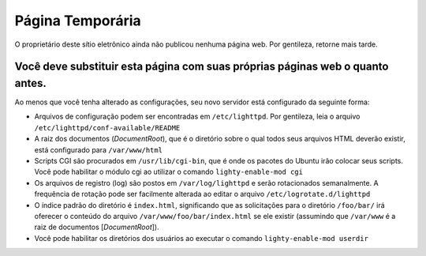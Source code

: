 ===================
Página Temporária
===================

O proprietário deste sítio eletrônico ainda não publicou nenhuma página web. Por gentileza, retorne mais tarde.

Você deve substituir esta página com suas próprias páginas web o quanto antes.
---------------------------------------------------------------------------------

Ao menos que você tenha alterado as configurações, seu novo servidor está configurado da seguinte forma:

* Arquivos de configuração podem ser encontradas em ``/etc/lighttpd``. Por gentileza, leia o arquivo ``/etc/lighttpd/conf-available/README``

* A raiz dos documentos (*DocumentRoot*), que é o diretório sobre o qual todos seus arquivos HTML deverão existir, está configurado para ``/var/www/html``

* Scripts CGI são procurados em ``/usr/lib/cgi-bin``, que é onde os pacotes do Ubuntu irão colocar seus scripts. Você pode habilitar o módulo cgi ao utilizar o comando ``lighty-enable-mod cgi``
* Os arquivos de registro (log) são postos em ``/var/log/lighttpd`` e serão rotacionados semanalmente. A frequência de rotação pode ser facilmente alterada ao editar o arquivo ``/etc/logrotate.d/lighttpd``

* O índice padrão do diretório é ``index.html``, significando que as solicitações para o diretório ``/foo/bar/`` irá oferecer o conteúdo do arquivo ``/var/www/foo/bar/index.html`` se ele existir (assumindo que ``/var/www`` é a raiz de documentos [*DocumentRoot*]).
    
* Você pode habilitar os diretórios dos usuários ao executar o comando ``lighty-enable-mod userdir``




